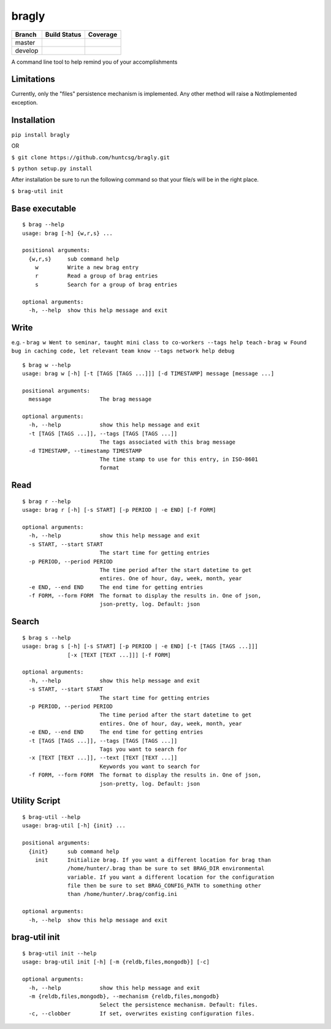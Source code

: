 bragly
======

+--------------+-----------------+-------------+
| Branch       | Build Status    | Coverage    |
+==============+=================+=============+
| master       | |Build Status|  | |Coverage   |
|              |                 | Status|     |
+--------------+-----------------+-------------+
| develop      | |Develop Build  | |Develop    |
|              | Status|         | Coverage    |
|              |                 | Status|     |
+--------------+-----------------+-------------+

A command line tool to help remind you of your accomplishments

Limitations
^^^^^^^^^^^
Currently, only the "files" persistence mechanism is implemented. Any other
method will raise a NotImplemented exception.

Installation
^^^^^^^^^^^^

``pip install bragly``

OR

``$ git clone https://github.com/huntcsg/bragly.git``

``$ python setup.py install``

After installation be sure to run the following command so that your file/s will
be in the right place.

``$ brag-util init``

Base executable
^^^^^^^^^^^^^^^

::

    $ brag --help
    usage: brag [-h] {w,r,s} ...

    positional arguments:
      {w,r,s}     sub command help
        w         Write a new brag entry
        r         Read a group of brag entries
        s         Search for a group of brag entries

    optional arguments:
      -h, --help  show this help message and exit

Write
^^^^^

e.g. -
``brag w Went to seminar, taught mini class to co-workers --tags help teach``
-
``brag w Found bug in caching code, let relevant team know --tags network help debug``

::

    $ brag w --help
    usage: brag w [-h] [-t [TAGS [TAGS ...]]] [-d TIMESTAMP] message [message ...]

    positional arguments:
      message               The brag message

    optional arguments:
      -h, --help            show this help message and exit
      -t [TAGS [TAGS ...]], --tags [TAGS [TAGS ...]]
                            The tags associated with this brag message
      -d TIMESTAMP, --timestamp TIMESTAMP
                            The time stamp to use for this entry, in ISO-8601
                            format

Read
^^^^

::

    $ brag r --help
    usage: brag r [-h] [-s START] [-p PERIOD | -e END] [-f FORM]

    optional arguments:
      -h, --help            show this help message and exit
      -s START, --start START
                            The start time for getting entries
      -p PERIOD, --period PERIOD
                            The time period after the start datetime to get
                            entires. One of hour, day, week, month, year
      -e END, --end END     The end time for getting entries
      -f FORM, --form FORM  The format to display the results in. One of json,
                            json-pretty, log. Default: json

Search
^^^^^^

::

    $ brag s --help
    usage: brag s [-h] [-s START] [-p PERIOD | -e END] [-t [TAGS [TAGS ...]]]
                  [-x [TEXT [TEXT ...]]] [-f FORM]

    optional arguments:
      -h, --help            show this help message and exit
      -s START, --start START
                            The start time for getting entries
      -p PERIOD, --period PERIOD
                            The time period after the start datetime to get
                            entires. One of hour, day, week, month, year
      -e END, --end END     The end time for getting entries
      -t [TAGS [TAGS ...]], --tags [TAGS [TAGS ...]]
                            Tags you want to search for
      -x [TEXT [TEXT ...]], --text [TEXT [TEXT ...]]
                            Keywords you want to search for
      -f FORM, --form FORM  The format to display the results in. One of json,
                            json-pretty, log. Default: json


Utility Script
^^^^^^^^^^^^^^

::

   $ brag-util --help
   usage: brag-util [-h] {init} ...

   positional arguments:
     {init}      sub command help
       init      Initialize brag. If you want a different location for brag than
                 /home/hunter/.brag than be sure to set BRAG_DIR environmental
                 variable. If you want a different location for the configuration
                 file then be sure to set BRAG_CONFIG_PATH to something other
                 than /home/hunter/.brag/config.ini

   optional arguments:
     -h, --help  show this help message and exit


brag-util init
^^^^^^^^^^^^^^

::

   $ brag-util init --help
   usage: brag-util init [-h] [-m {reldb,files,mongodb}] [-c]

   optional arguments:
     -h, --help            show this help message and exit
     -m {reldb,files,mongodb}, --mechanism {reldb,files,mongodb}
                           Select the persistence mechanism. Default: files.
     -c, --clobber         If set, overwrites existing configuration files.



.. |Build Status| image:: https://travis-ci.org/huntcsg/bragly.svg?branch=master
   :target: https://travis-ci.org/huntcsg/bragly
.. |Develop Build Status| image:: https://api.travis-ci.org/huntcsg/bragly.svg?branch=develop
   :target: https://travis-ci.org/huntcsg/bragly/branches
.. |Coverage Status| image:: https://coveralls.io/repos/github/huntcsg/bragly/badge.svg?branch=master
   :target: https://coveralls.io/github/huntcsg/bragly?branch=master
.. |Develop Coverage Status| image:: https://coveralls.io/repos/github/huntcsg/bragly/badge.svg?branch=develop
   :target: https://coveralls.io/github/huntcsg/bragly?branch=develop

